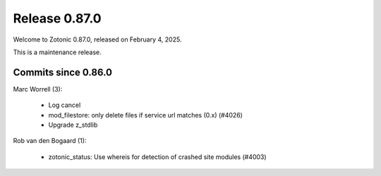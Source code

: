 .. _rel-0.87.0:

Release 0.87.0
==============

Welcome to Zotonic 0.87.0, released on February 4, 2025.

This is a maintenance release.

Commits since 0.86.0
--------------------

Marc Worrell (3):

 * Log cancel
 * mod_filestore: only delete files if service url matches (0.x) (#4026)
 * Upgrade z_stdlib

Rob van den Bogaard (1):

 * zotonic_status: Use whereis for detection of crashed site modules (#4003)
